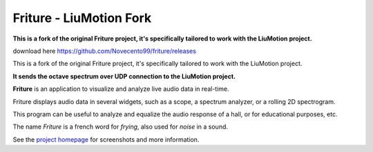 =======
Friture - **LiuMotion Fork**
=======

**This is a fork of the original Friture project, it's specifically tailored to work with the LiuMotion project.**

download here https://github.com/Novecento99/friture/releases

This is a fork of the original Friture project, it's specifically tailored to work with the LiuMotion project.



**It sends the octave spectrum over UDP connection to the LiuMotion project.**

.. image:: https://github.com/tlecomte/friture/workflows/build/badge.svg
    :target: https://github.com/tlecomte/friture/actions

**Friture** is an application to visualize and analyze live audio data in real-time.

Friture displays audio data in several widgets, such as a scope, a spectrum analyzer, or a rolling 2D spectrogram.

This program can be useful to analyze and equalize the audio response of a hall, or for educational purposes, etc.

The name *Friture* is a french word for *frying*, also used for *noise* in a sound.

See the `project homepage`_ for screenshots and more information.

.. _`project homepage`: http://friture.org
